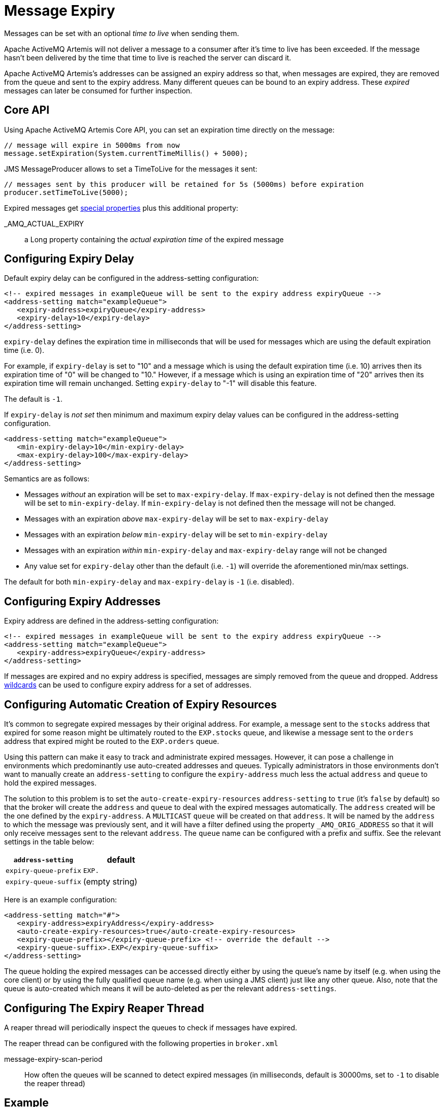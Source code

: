 = Message Expiry

Messages can be set with an optional _time to live_ when sending them.

Apache ActiveMQ Artemis will not deliver a message to a consumer after it's time to live has been exceeded.
If the message hasn't been delivered by the time that time to live is reached the server can discard it.

Apache ActiveMQ Artemis's addresses can be assigned an expiry address so that, when messages are expired, they are removed from the queue and sent to the expiry address.
Many different queues can be bound to an expiry address.
These _expired_ messages can later be consumed for further inspection.

== Core API

Using Apache ActiveMQ Artemis Core API, you can set an expiration time directly on the message:

[,java]
----
// message will expire in 5000ms from now
message.setExpiration(System.currentTimeMillis() + 5000);
----

JMS MessageProducer allows to set a TimeToLive for the messages it sent:

[,java]
----
// messages sent by this producer will be retained for 5s (5000ms) before expiration
producer.setTimeToLive(5000);
----

Expired messages get xref:copied-message-properties.adoc[special properties] plus this additional property:

_AMQ_ACTUAL_EXPIRY::
a Long property containing the _actual expiration time_ of the expired message

== Configuring Expiry Delay

Default expiry delay can be configured in the address-setting configuration:

[,xml]
----
<!-- expired messages in exampleQueue will be sent to the expiry address expiryQueue -->
<address-setting match="exampleQueue">
   <expiry-address>expiryQueue</expiry-address>
   <expiry-delay>10</expiry-delay>
</address-setting>
----

`expiry-delay` defines the expiration time in milliseconds that will be used for messages  which are using the default expiration time (i.e. 0).

For example, if `expiry-delay` is set to "10" and a message which is using the default  expiration time (i.e. 10) arrives then its expiration time of "0" will be changed to "10." However, if a message which is using an expiration time of "20" arrives then its expiration time will remain unchanged.
Setting `expiry-delay` to "-1" will disable this feature.

The default is `-1`.

If `expiry-delay` is _not set_ then minimum and maximum expiry delay values can be configured in the address-setting configuration.

[,xml]
----
<address-setting match="exampleQueue">
   <min-expiry-delay>10</min-expiry-delay>
   <max-expiry-delay>100</max-expiry-delay>
</address-setting>
----

Semantics are as follows:

* Messages _without_ an expiration will be set to `max-expiry-delay`.
If `max-expiry-delay` is not defined then the message will be set to `min-expiry-delay`.
If `min-expiry-delay` is not defined then the message will not be changed.
* Messages with an expiration _above_ `max-expiry-delay` will be set to `max-expiry-delay`
* Messages with an expiration _below_ `min-expiry-delay` will be set to `min-expiry-delay`
* Messages with an expiration _within_ `min-expiry-delay` and `max-expiry-delay` range will not be changed
* Any value set for `expiry-delay` other than the default (i.e. `-1`) will override the aforementioned min/max settings.

The default for both `min-expiry-delay` and `max-expiry-delay` is `-1` (i.e. disabled).

== Configuring Expiry Addresses

Expiry address are defined in the address-setting configuration:

[,xml]
----
<!-- expired messages in exampleQueue will be sent to the expiry address expiryQueue -->
<address-setting match="exampleQueue">
   <expiry-address>expiryQueue</expiry-address>
</address-setting>
----

If messages are expired and no expiry address is specified, messages are simply removed from the queue and dropped.
Address xref:wildcard-syntax.adoc[wildcards] can be used to configure expiry address for a set of addresses.

== Configuring Automatic Creation of Expiry Resources

It's common to segregate expired messages by their original address.
For example, a message sent to the `stocks` address that expired for some reason might be ultimately routed to the `EXP.stocks` queue, and likewise a message sent to the `orders` address that expired might be routed to the `EXP.orders` queue.

Using this pattern can make it easy to track and administrate expired messages.
However, it can pose a challenge in environments which predominantly use auto-created addresses and queues.
Typically administrators in those environments don't want to manually create an `address-setting` to configure the `expiry-address` much less the actual `address` and `queue` to hold the expired messages.

The solution to this problem is to set the `auto-create-expiry-resources` `address-setting` to `true` (it's `false` by default) so that the broker will create the `address` and `queue` to deal with the expired messages automatically.
The `address` created will be the one defined by the `expiry-address`.
A `MULTICAST` `queue` will be created on that `address`.
It will be named by the `address` to which the message was previously sent, and it will have a filter defined using the property `_AMQ_ORIG_ADDRESS` so that it will only receive messages sent to the relevant `address`.
The `queue` name can be configured with a prefix and suffix.
See the relevant settings in the table below:

|===
| `address-setting` | default

| `expiry-queue-prefix`
| `EXP.`

| `expiry-queue-suffix`
| (empty string)
|===

Here is an example configuration:

[,xml]
----
<address-setting match="#">
   <expiry-address>expiryAddress</expiry-address>
   <auto-create-expiry-resources>true</auto-create-expiry-resources>
   <expiry-queue-prefix></expiry-queue-prefix> <!-- override the default -->
   <expiry-queue-suffix>.EXP</expiry-queue-suffix>
</address-setting>
----

The queue holding the expired messages can be accessed directly either by using the queue's name by itself (e.g. when using the core client) or by using the fully qualified queue name (e.g. when using a JMS client) just like any other queue.
Also, note that the queue is auto-created which means it will be auto-deleted as per the relevant `address-settings`.

== Configuring The Expiry Reaper Thread

A reaper thread will periodically inspect the queues to check if messages have expired.

The reaper thread can be configured with the following properties in `broker.xml`

message-expiry-scan-period::
How often the queues will be scanned to detect expired messages (in milliseconds, default is 30000ms, set to `-1` to disable the reaper thread)

== Example

See the xref:examples.adoc#message-expiration[Message Expiration Example] which shows how message expiry is configured and used with JMS.
